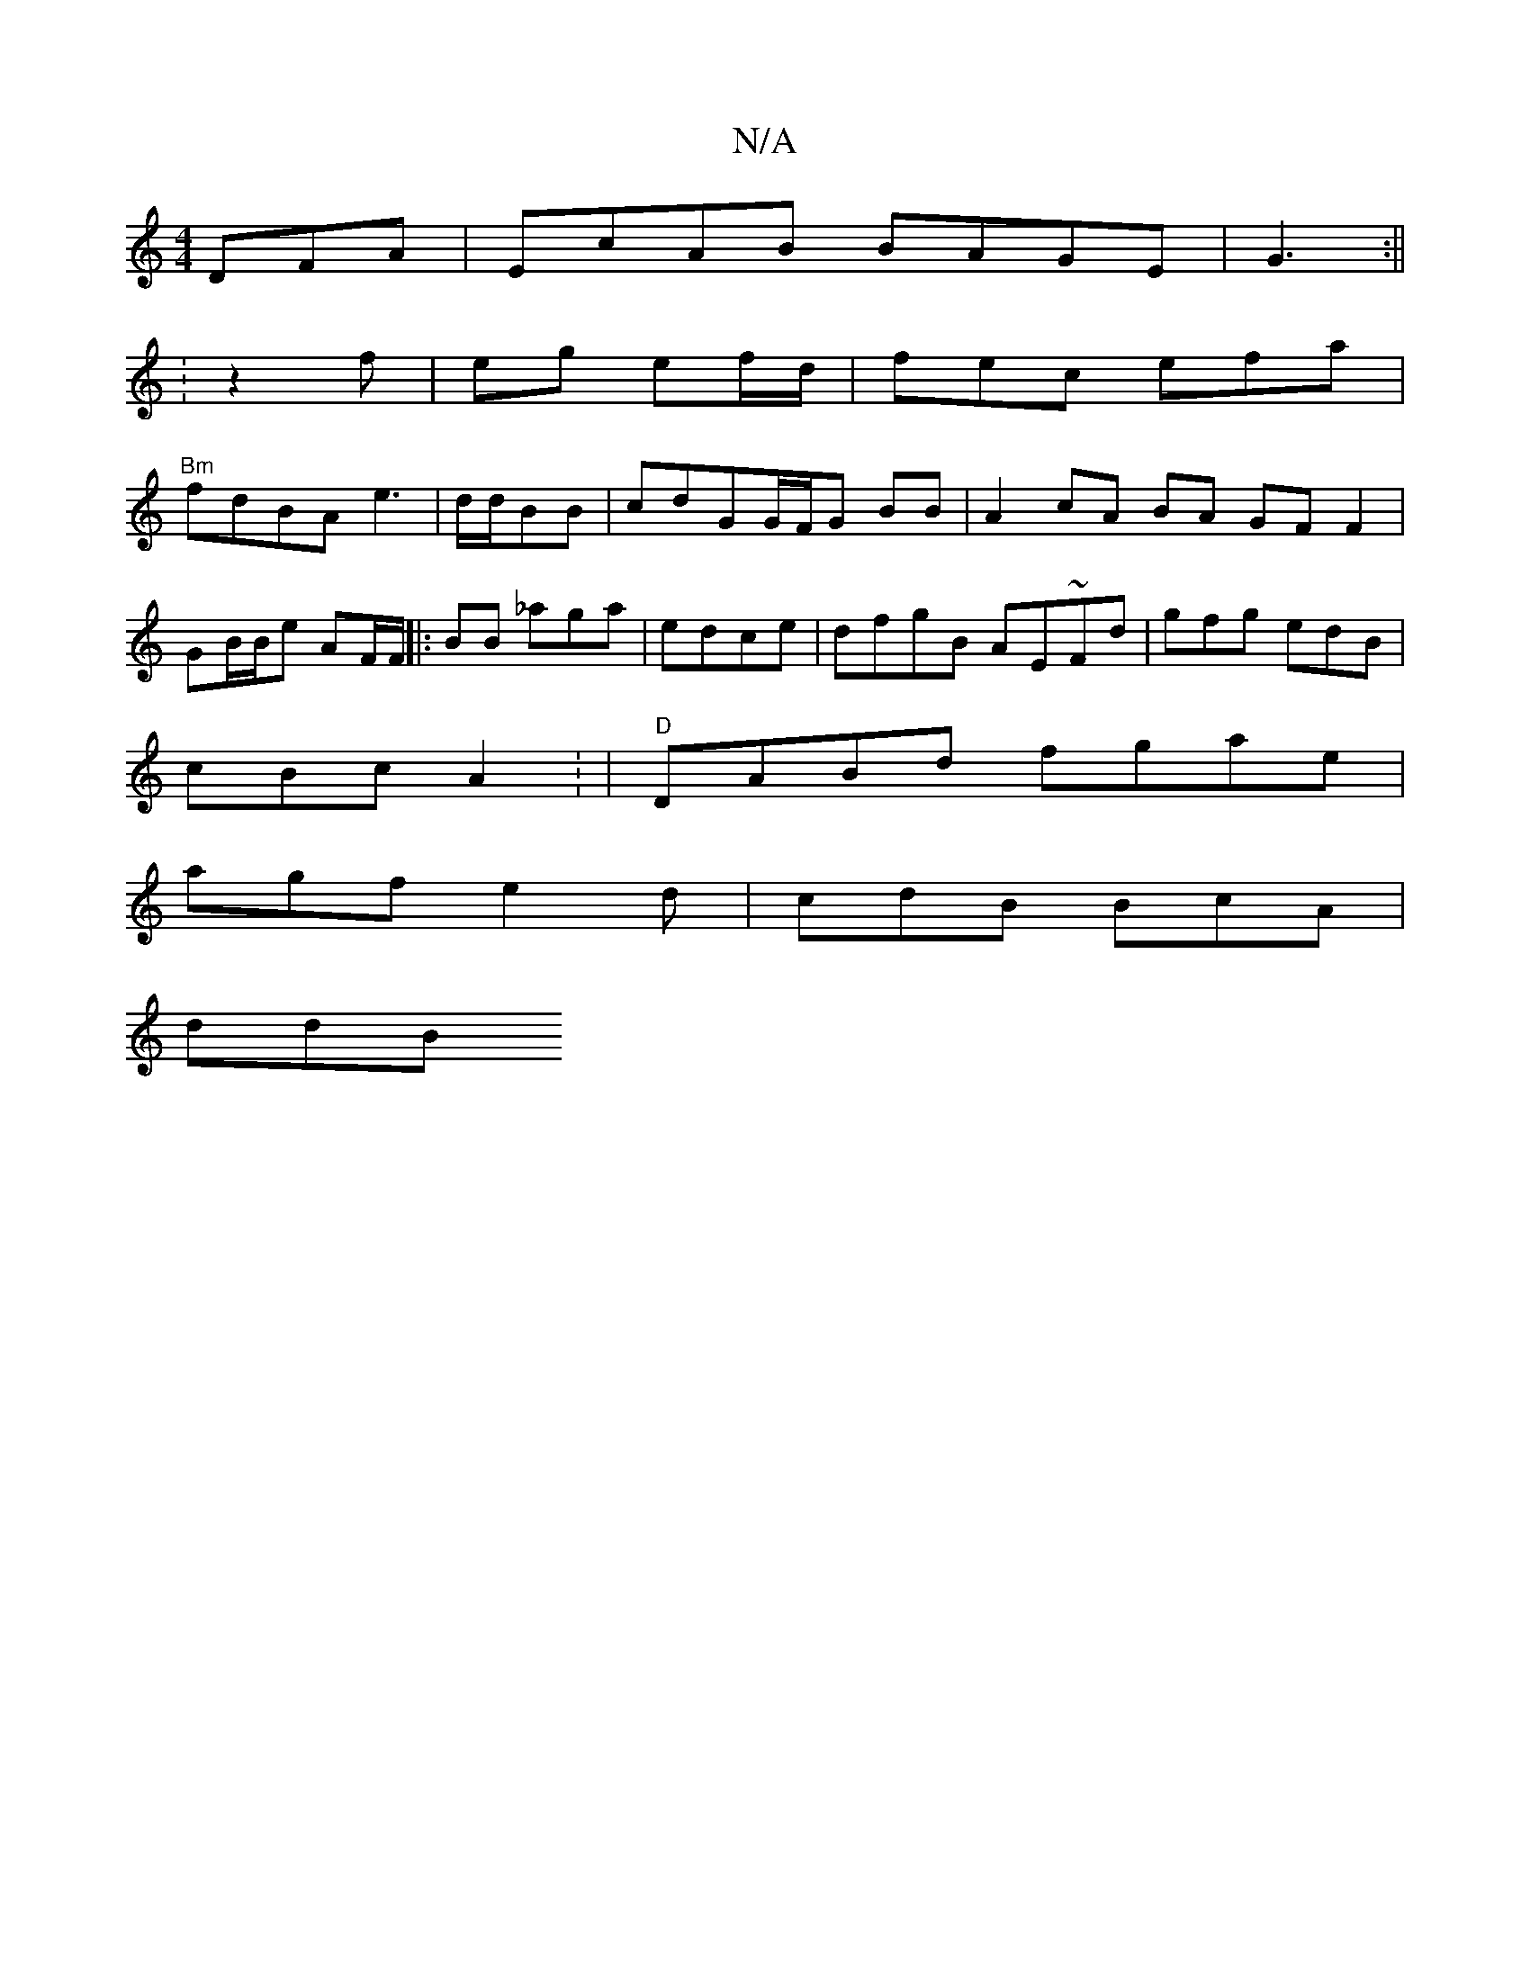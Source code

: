 X:1
T:N/A
M:4/4
R:N/A
K:Cmajor
DFA | EcAB BAGE | G3 :||
:z2 f | eg ef/d/ | fec efa|
"Bm"fdBA e3|d/d/BB | cdGG/F/G BB|A2 cA BA GF F2 |
GB/B/e AF/F/||:BB _aga|edce | dfgB AE~Fd|gfg edB|
cBc A2: | "D"DABd fgae |
agf e2d|cdB BcA |
ddB 